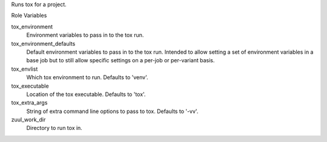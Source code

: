 Runs tox for a project.

Role Variables

tox_environment
  Environment variables to pass in to the tox run.

tox_environment_defaults
  Default environment variables to pass in to the tox run. Intended to allow
  setting a set of environment variables in a base job but to still allow
  specific settings on a per-job or per-variant basis.

tox_envlist
  Which tox environment to run. Defaults to 'venv'.

tox_executable
  Location of the tox executable. Defaults to 'tox'.

tox_extra_args
  String of extra command line options to pass to tox. Defaults to '-vv'.

zuul_work_dir
  Directory to run tox in.

